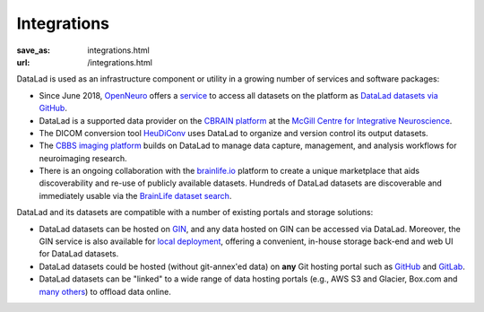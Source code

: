 Integrations
************
:save_as: integrations.html
:url: /integrations.html

DataLad is used as an infrastructure component or utility in a growing number of
services and software packages:

- Since June 2018, `OpenNeuro <https://openneuro.org>`__ offers a `service
  <https://github.com/openneuroorg/datalad-service>`__ to access all datasets on
  the platform as `DataLad datasets via GitHub
  <https://github.com/openneurodatasets>`__.

- DataLad is a supported data provider on the `CBRAIN platform <http://cbrain.mcgill.ca>`__
  at the `McGill Centre for Integrative Neuroscience <http://mcin.ca>`__.

- The DICOM conversion tool `HeuDiConv <https://github.com/nipy/heudiconv>`_ uses
  DataLad to organize and version control its output datasets.

- The `CBBS imaging platform <http://imaging-docs.cbbs.eu/datamanagement>`__
  builds on DataLad to manage data capture, management, and analysis workflows
  for neuroimaging research.

- There is an ongoing collaboration with the `brainlife.io
  <https://brainlife.io>`__ platform to create a unique marketplace that aids
  discoverability and re-use of publicly available datasets. Hundreds of
  DataLad datasets are discoverable and immediately usable via the `BrainLife
  dataset search <https://brainlife.io/datasets>`_.

DataLad and its datasets are compatible with a number of existing portals and
storage solutions:

- DataLad datasets can be hosted on `GIN <https://gin.g-node.org>`__, and any
  data hosted on GIN can be accessed via DataLad. Moreover, the GIN service is
  also available for `local deployment
  <https://gin.g-node.org/G-Node/Info/wiki/InHouse>`__, offering a convenient,
  in-house storage back-end and web UI for DataLad datasets.

- DataLad datasets could be hosted (without git-annex'ed data) on **any**
  Git hosting portal such as `GitHub <https://github.com>`_ and
  `GitLab <http://gitlab.com>`_.

- DataLad datasets can be "linked" to a wide range of data hosting
  portals (e.g., AWS S3 and Glacier, Box.com and `many others
  <https://git-annex.branchable.com/special_remotes/>`__) to offload
  data online.
